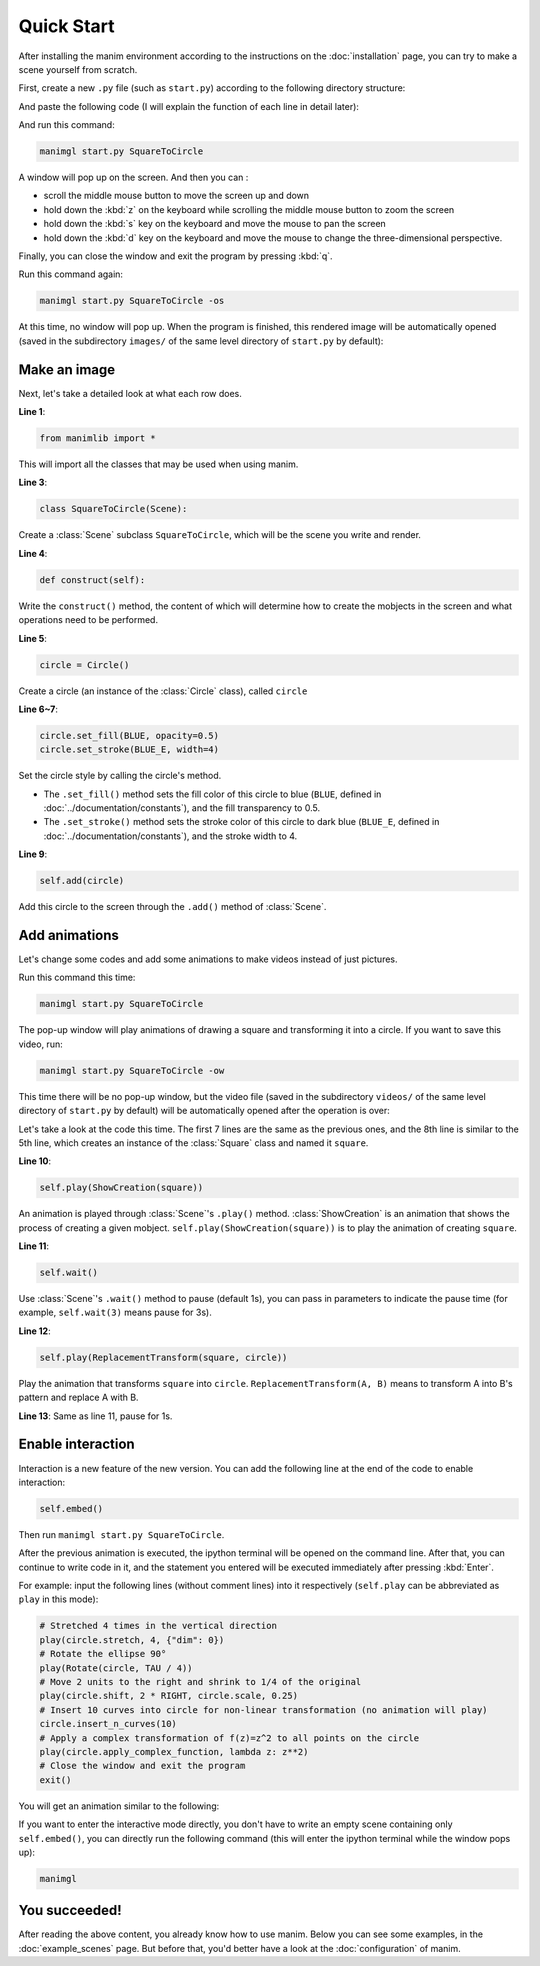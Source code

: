 Quick Start
===========

After installing the manim environment according to the instructions on the 
:doc:`installation` page, you can try to make a scene yourself from scratch.

First, create a new ``.py`` file (such as ``start.py``) according to the following 
directory structure:

.. code-block:: text
    :emphasize-lines: 8

    manim/
    ├── manimlib/
    │   ├── animation/
    │   ├── ...
    │   ├── default_config.yml
    │   └── window.py
    ├── custom_config.yml
    └── start.py

And paste the following code (I will explain the function of each line in detail later):

.. code-block:: python
    :linenos:

    from manimlib import *

    class SquareToCircle(Scene):
        def construct(self):
            circle = Circle()
            circle.set_fill(BLUE, opacity=0.5)
            circle.set_stroke(BLUE_E, width=4)

            self.add(circle)

And run this command:

.. code-block:: sh

    manimgl start.py SquareToCircle

A window will pop up on the screen. And then you can :

- scroll the middle mouse button to move the screen up and down
- hold down the :kbd:`z` on the keyboard while scrolling the middle mouse button to zoom the screen
- hold down the :kbd:`s` key on the keyboard and move the mouse to pan the screen
- hold down the :kbd:`d` key on the keyboard and move the mouse to change the three-dimensional perspective. 

Finally, you can close the window and exit the program by pressing :kbd:`q`.

Run this command again:

.. code-block:: sh

    manimgl start.py SquareToCircle -os

At this time, no window will pop up. When the program is finished, this rendered 
image will be automatically opened (saved in the subdirectory ``images/`` of the same 
level directory of ``start.py`` by default):

.. image:: ../_static/quickstart/SquareToCircle.png
    :align: center

Make an image
-------------

Next, let's take a detailed look at what each row does.

**Line 1**: 

.. code-block:: python
    
    from manimlib import *
    
This will import all the classes that may be used when using manim.

**Line 3**:

.. code-block:: python
    
    class SquareToCircle(Scene):

Create a :class:`Scene` subclass ``SquareToCircle``, which will be 
the scene you write and render.

**Line 4**:

.. code-block:: python
    
    def construct(self):

Write the ``construct()`` method, the content of which will determine 
how to create the mobjects in the screen and what operations need to be performed.

**Line 5**:

.. code-block:: python
    
    circle = Circle()

Create a circle (an instance of the :class:`Circle` class), called ``circle``

**Line 6~7**:

.. code-block:: python
    
    circle.set_fill(BLUE, opacity=0.5)
    circle.set_stroke(BLUE_E, width=4)

Set the circle style by calling the circle's method.

- The ``.set_fill()`` method sets the fill color of this circle to blue (``BLUE``, defined in :doc:`../documentation/constants`), and the fill transparency to 0.5.
- The ``.set_stroke()`` method sets the stroke color of this circle to dark blue (``BLUE_E``, defined in :doc:`../documentation/constants`), and the stroke width to 4.

**Line 9**:

.. code-block:: python
    
    self.add(circle)

Add this circle to the screen through the ``.add()`` method of :class:`Scene`.

Add animations
--------------

Let's change some codes and add some animations to make videos instead of just pictures.

.. code-block:: python
    :linenos:

    from manimlib import *

    class SquareToCircle(Scene):
        def construct(self):
            circle = Circle()
            circle.set_fill(BLUE, opacity=0.5)
            circle.set_stroke(BLUE_E, width=4)
            square = Square()
    
            self.play(ShowCreation(square))
            self.wait()
            self.play(ReplacementTransform(square, circle))
            self.wait()

Run this command this time:

.. code-block:: sh

    manimgl start.py SquareToCircle

The pop-up window will play animations of drawing a square and transforming 
it into a circle. If you want to save this video, run:

.. code-block:: sh
    
    manimgl start.py SquareToCircle -ow

This time there will be no pop-up window, but the video file (saved in the subdirectory 
``videos/`` of the same level directory of ``start.py`` by default) will be automatically 
opened after the operation is over:

.. raw:: html

    <video class="manim-video" controls loop autoplay src="../_static/quickstart/SquareToCircle.mp4"></video>

Let's take a look at the code this time. The first 7 lines are the same as the previous 
ones, and the 8th line is similar to the 5th line, which creates an instance of the 
:class:`Square` class and named it ``square``.

**Line 10**:

.. code-block:: python
    
    self.play(ShowCreation(square))

An animation is played through :class:`Scene`'s ``.play()`` method. :class:`ShowCreation`
is an animation that shows the process of creating a given mobject. 
``self.play(ShowCreation(square))`` is to play the animation of creating ``square``.

**Line 11**:

.. code-block:: python
    
    self.wait()

Use :class:`Scene`'s ``.wait()`` method to pause (default 1s), you can pass in 
parameters to indicate the pause time (for example, ``self.wait(3)`` means pause for 3s).

**Line 12**:

.. code-block:: python
    
    self.play(ReplacementTransform(square, circle))

Play the animation that transforms ``square`` into ``circle``. 
``ReplacementTransform(A, B)`` means to transform A into B's pattern and replace A with B.

**Line 13**: Same as line 11, pause for 1s.


Enable interaction
------------------

Interaction is a new feature of the new version. You can add the following line 
at the end of the code to enable interaction:

.. code-block:: python

    self.embed()

Then run ``manimgl start.py SquareToCircle``. 

After the previous animation is executed, the ipython terminal will be opened on 
the command line. After that, you can continue to write code in it, and the statement 
you entered will be executed immediately after pressing :kbd:`Enter`. 

For example: input the following lines (without comment lines) into it respectively 
(``self.play`` can be abbreviated as ``play`` in this mode):

.. code-block:: python

    # Stretched 4 times in the vertical direction
    play(circle.stretch, 4, {"dim": 0})
    # Rotate the ellipse 90°
    play(Rotate(circle, TAU / 4))
    # Move 2 units to the right and shrink to 1/4 of the original
    play(circle.shift, 2 * RIGHT, circle.scale, 0.25)
    # Insert 10 curves into circle for non-linear transformation (no animation will play)
    circle.insert_n_curves(10)
    # Apply a complex transformation of f(z)=z^2 to all points on the circle
    play(circle.apply_complex_function, lambda z: z**2)
    # Close the window and exit the program
    exit()

You will get an animation similar to the following:

.. raw:: html

    <video class="manim-video" controls loop autoplay src="../_static/quickstart/SquareToCircleEmbed.mp4"></video>

If you want to enter the interactive mode directly, you don't have to write an 
empty scene containing only ``self.embed()``, you can directly run the following command 
(this will enter the ipython terminal while the window pops up):

.. code-block:: sh

    manimgl

You succeeded!
--------------

After reading the above content, you already know how to use manim. 
Below you can see some examples, in the :doc:`example_scenes` page. 
But before that, you'd better have a look at the :doc:`configuration` of manim.


